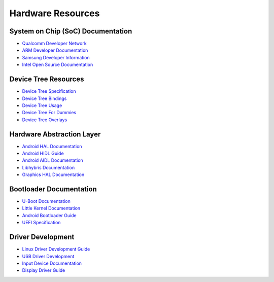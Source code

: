 Hardware Resources
==================

System on Chip (SoC) Documentation
----------------------------------
* `Qualcomm Developer Network <https://developer.qualcomm.com/>`_
* `ARM Developer Documentation <https://developer.arm.com/documentation/>`_
* `Samsung Developer Information <https://developer.samsung.com/>`_
* `Intel Open Source Documentation <https://www.intel.com/content/www/us/en/developer/articles/guide/processor-specific-debug-documentation.html>`_

Device Tree Resources
---------------------
* `Device Tree Specification <https://www.devicetree.org/specifications/>`_
* `Device Tree Bindings <https://www.kernel.org/doc/Documentation/devicetree/bindings/>`_
* `Device Tree Usage <https://elinux.org/Device_Tree_Usage>`_
* `Device Tree For Dummies <https://elinux.org/Device_Tree_Reference>`_
* `Device Tree Overlays <https://www.kernel.org/doc/Documentation/devicetree/overlay-notes.txt>`_

Hardware Abstraction Layer
--------------------------
* `Android HAL Documentation <https://source.android.com/docs/core/architecture/hal>`_
* `Android HIDL Guide <https://source.android.com/docs/core/architecture/hidl>`_
* `Android AIDL Documentation <https://source.android.com/docs/core/architecture/aidl>`_
* `Libhybris Documentation <https://github.com/libhybris/libhybris/wiki>`_
* `Graphics HAL Documentation <https://source.android.com/docs/core/graphics/architecture>`_

Bootloader Documentation
------------------------
* `U-Boot Documentation <https://docs.u-boot.org/en/latest/>`_
* `Little Kernel Documentation <https://github.com/littlekernel/lk/wiki>`_
* `Android Bootloader Guide <https://source.android.com/docs/corehttps://source.android.com/docs/security/features/verifiedboot/bootloader-requirements/architecture/bootloader/>`_
* `UEFI Specification <https://uefi.org/specifications>`_

Driver Development
------------------
* `Linux Driver Development Guide <https://lwn.net/Kernel/LDD3/>`_
* `USB Driver Development <https://www.kernel.org/doc/html/latest/driver-api/usb/>`_
* `Input Device Documentation <https://www.kernel.org/doc/html/latest/input/>`_
* `Display Driver Guide <https://www.kernel.org/doc/html/latest/gpu/>`_